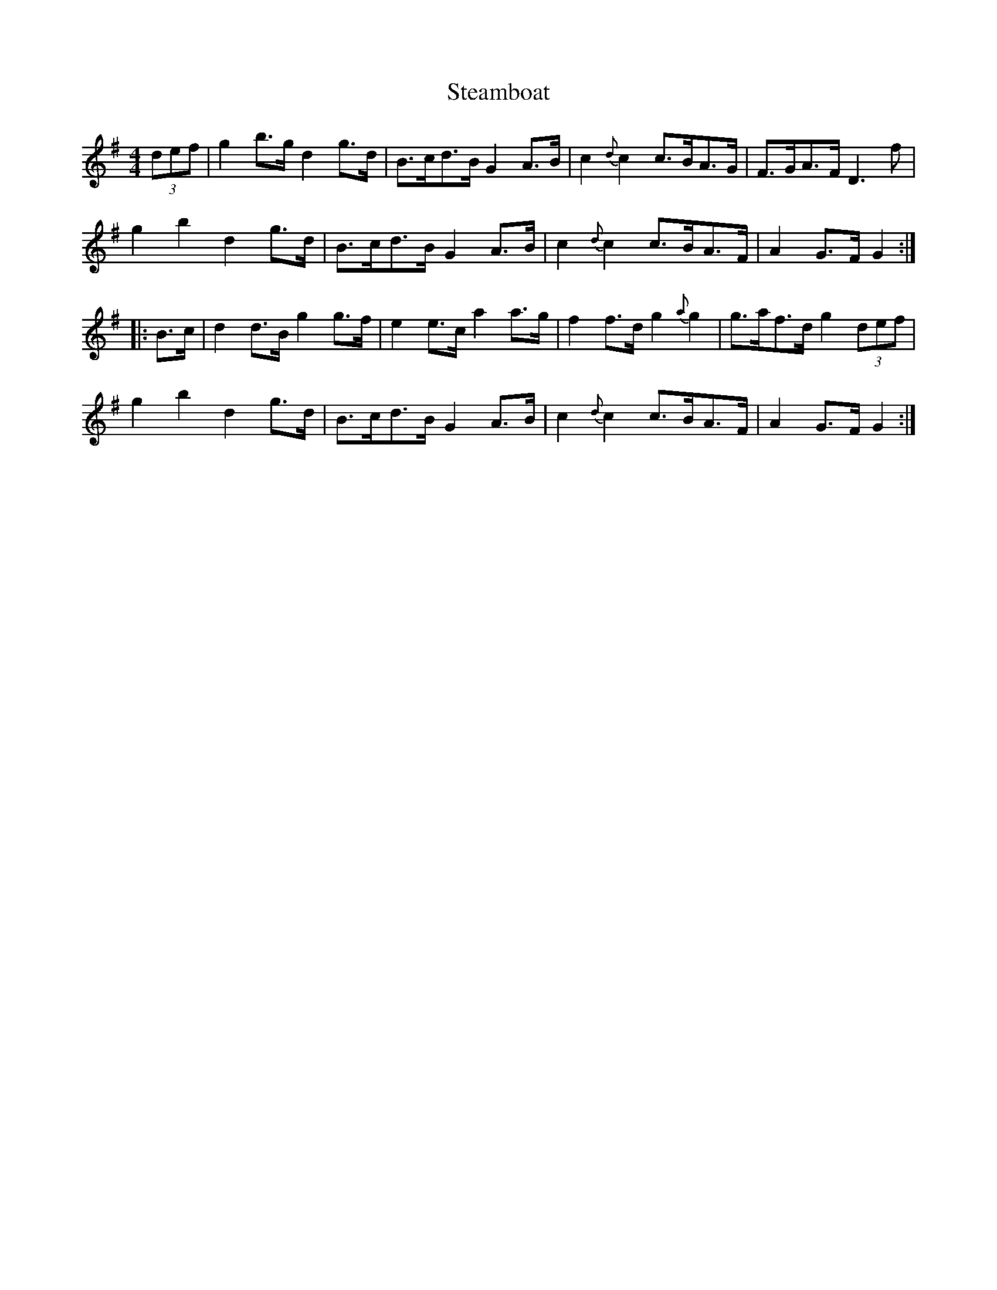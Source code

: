 X: 38470
T: Steamboat
R: hornpipe
M: 4/4
K: Gmajor
(3def|g2 b>g d2 g>d|B>cd>B G2 A>B|c2 {d}c2 c>BA>G|F>GA>F D3 f|
g2 b2 d2 g>d|B>cd>B G2 A>B|c2 {d}c2 c>BA>F|A2 G>F G2:|
|:B>c|d2 d>B g2 g>f|e2 e>c a2 a>g|f2 f>d g2 {a}g2|g>af>d g2 (3def|
g2 b2 d2 g>d|B>cd>B G2 A>B|c2 {d}c2 c>BA>F|A2 G>F G2:|

